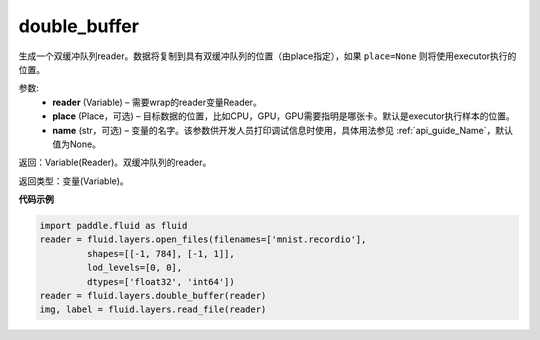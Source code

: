 .. _cn_api_fluid_layers_double_buffer:

double_buffer
-------------------------------

.. py:function:: paddle.fluid.layers.double_buffer(reader, place=None, name=None)


生成一个双缓冲队列reader。数据将复制到具有双缓冲队列的位置（由place指定），如果 ``place=None`` 则将使用executor执行的位置。

参数:
    - **reader** (Variable) – 需要wrap的reader变量Reader。
    - **place** (Place，可选) – 目标数据的位置，比如CPU，GPU，GPU需要指明是哪张卡。默认是executor执行样本的位置。
    - **name** (str，可选) – 变量的名字。该参数供开发人员打印调试信息时使用，具体用法参见 :ref:`api_guide_Name`，默认值为None。



返回：Variable(Reader)。双缓冲队列的reader。

返回类型：变量(Variable)。


**代码示例**

..  code-block:: python

  import paddle.fluid as fluid
  reader = fluid.layers.open_files(filenames=['mnist.recordio'],
           shapes=[[-1, 784], [-1, 1]],
           lod_levels=[0, 0],
           dtypes=['float32', 'int64'])
  reader = fluid.layers.double_buffer(reader)
  img, label = fluid.layers.read_file(reader)












